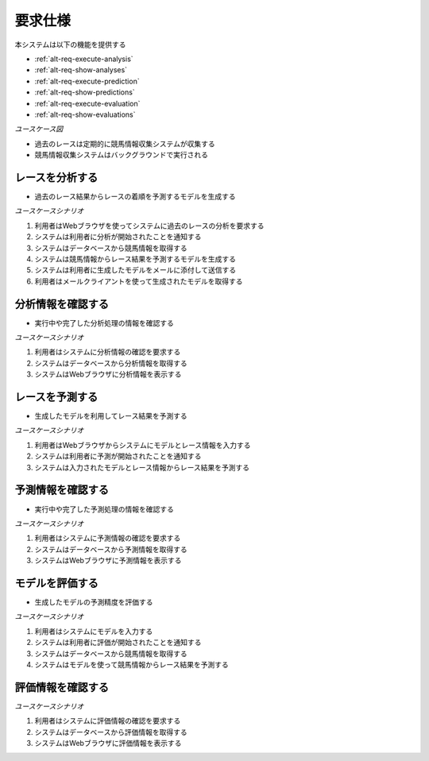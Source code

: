 要求仕様
========

本システムは以下の機能を提供する

- :ref:`alt-req-execute-analysis`
- :ref:`alt-req-show-analyses`
- :ref:`alt-req-execute-prediction`
- :ref:`alt-req-show-predictions`
- :ref:`alt-req-execute-evaluation`
- :ref:`alt-req-show-evaluations`

*ユースケース図*

.. uml:: umls/usecase.uml

- 過去のレースは定期的に競馬情報収集システムが収集する
- 競馬情報収集システムはバックグラウンドで実行される

.. _alt-req-execute-analysis:

レースを分析する
----------------

- 過去のレース結果からレースの着順を予測するモデルを生成する

*ユースケースシナリオ*

1. 利用者はWebブラウザを使ってシステムに過去のレースの分析を要求する
2. システムは利用者に分析が開始されたことを通知する
3. システムはデータベースから競馬情報を取得する
4. システムは競馬情報からレース結果を予測するモデルを生成する
5. システムは利用者に生成したモデルをメールに添付して送信する
6. 利用者はメールクライアントを使って生成されたモデルを取得する

.. _alt-req-show-analyses:

分析情報を確認する
------------------

- 実行中や完了した分析処理の情報を確認する

*ユースケースシナリオ*

1. 利用者はシステムに分析情報の確認を要求する
2. システムはデータベースから分析情報を取得する
3. システムはWebブラウザに分析情報を表示する

.. _alt-req-execute-prediction:

レースを予測する
----------------

- 生成したモデルを利用してレース結果を予測する

*ユースケースシナリオ*

1. 利用者はWebブラウザからシステムにモデルとレース情報を入力する
2. システムは利用者に予測が開始されたことを通知する
3. システムは入力されたモデルとレース情報からレース結果を予測する

.. _alt-req-show-predictions:

予測情報を確認する
------------------

- 実行中や完了した予測処理の情報を確認する

*ユースケースシナリオ*

1. 利用者はシステムに予測情報の確認を要求する
2. システムはデータベースから予測情報を取得する
3. システムはWebブラウザに予測情報を表示する

.. _alt-req-execute-evaluation:

モデルを評価する
----------------

- 生成したモデルの予測精度を評価する

*ユースケースシナリオ*

1. 利用者はシステムにモデルを入力する
2. システムは利用者に評価が開始されたことを通知する
3. システムはデータベースから競馬情報を取得する
4. システムはモデルを使って競馬情報からレース結果を予測する

.. _alt-req-show-evaluations:

評価情報を確認する
------------------

*ユースケースシナリオ*

1. 利用者はシステムに評価情報の確認を要求する
2. システムはデータベースから評価情報を取得する
3. システムはWebブラウザに評価情報を表示する
